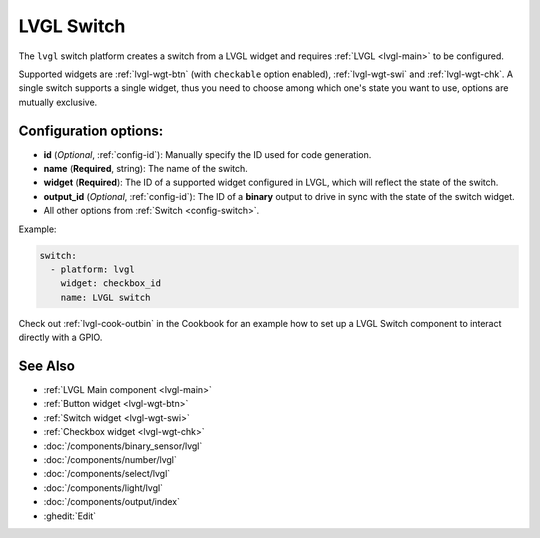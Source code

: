 .. _lvgl-swi:

LVGL Switch
===========

.. seo::
    :description: Instructions for setting up a LVGL widget switch.
    :image: ../images/lvgl_c_swi.png

The ``lvgl`` switch platform creates a switch from a LVGL widget
and requires :ref:`LVGL <lvgl-main>` to be configured.

Supported widgets are :ref:`lvgl-wgt-btn` (with ``checkable`` option enabled), :ref:`lvgl-wgt-swi` and :ref:`lvgl-wgt-chk`. A single switch supports a single widget, thus you need to choose among which one's state you want to use, options are mutually exclusive.


Configuration options:
----------------------

- **id** (*Optional*, :ref:`config-id`): Manually specify the ID used for code generation.
- **name** (**Required**, string): The name of the switch.
- **widget** (**Required**): The ID of a supported widget configured in LVGL, which will reflect the state of the switch.
- **output_id** (*Optional*, :ref:`config-id`): The ID of a **binary** output to drive in sync with the state of the switch widget.
- All other options from :ref:`Switch <config-switch>`.

Example:

.. code-block:: yaml

    switch:
      - platform: lvgl
        widget: checkbox_id
        name: LVGL switch

Check out :ref:`lvgl-cook-outbin` in the Cookbook for an example how to set up a LVGL Switch component to interact directly with a GPIO.

See Also
--------
- :ref:`LVGL Main component <lvgl-main>`
- :ref:`Button widget <lvgl-wgt-btn>`
- :ref:`Switch widget <lvgl-wgt-swi>`
- :ref:`Checkbox widget <lvgl-wgt-chk>`
- :doc:`/components/binary_sensor/lvgl`
- :doc:`/components/number/lvgl`
- :doc:`/components/select/lvgl`
- :doc:`/components/light/lvgl`
- :doc:`/components/output/index`
- :ghedit:`Edit`
